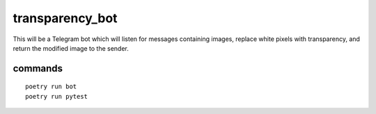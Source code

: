 transparency_bot
================

This will be a Telegram bot which will listen for messages containing images,
replace white pixels with transparency, and return the modified image to the
sender.

commands
--------

::

  poetry run bot
  poetry run pytest
